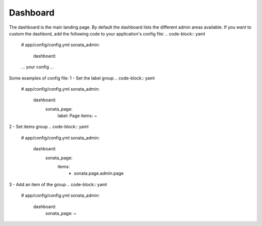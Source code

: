 Dashboard
=========

The dashboard is the main landing page. By default the dashboard lists the
different admin areas available.
If you want to custom the dashbord, add the following code to your
application's config file:
.. code-block:: yaml

    # app/config/config.yml
    sonata_admin:
        dashboard:
    ... your config ...


Some examples of config file:
1 - Set the label group
.. code-block:: yaml

    # app/config/config.yml
    sonata_admin:
        dashboard:
          sonata_page:
            label: Page
            items: ~

2 - Set items group
.. code-block:: yaml

    # app/config/config.yml
    sonata_admin:
        dashboard:
          sonata_page:
            items:
                - sonata.page.admin.page

3 - Add an item of the group
.. code-block:: yaml

    # app/config/config.yml
    sonata_admin:
        dashboard:
          sonata_page: ~


.. image:: ../images/dashboard.png
           :alt: Dashboard
           :width: 200
